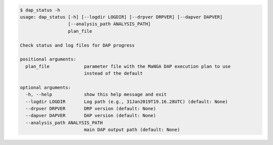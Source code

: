 .. code-block:: console

    $ dap_status -h
    usage: dap_status [-h] [--logdir LOGDIR] [--drpver DRPVER] [--dapver DAPVER]
                      [--analysis_path ANALYSIS_PATH]
                      plan_file
    
    Check status and log files for DAP progress
    
    positional arguments:
      plan_file             parameter file with the MaNGA DAP execution plan to use
                            instead of the default
    
    optional arguments:
      -h, --help            show this help message and exit
      --logdir LOGDIR       Log path (e.g., 31Jan2019T19.16.28UTC) (default: None)
      --drpver DRPVER       DRP version (default: None)
      --dapver DAPVER       DAP version (default: None)
      --analysis_path ANALYSIS_PATH
                            main DAP output path (default: None)
    